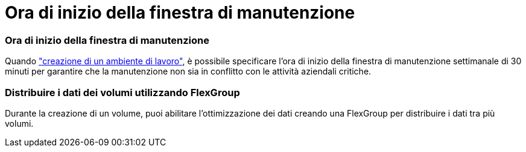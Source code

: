 = Ora di inizio della finestra di manutenzione
:allow-uri-read: 




=== Ora di inizio della finestra di manutenzione

Quando link:https://docs.netapp.com/us-en/bluexp-fsx-ontap/use/task-creating-fsx-working-environment.html#create-an-amazon-fsx-for-netapp-ontap-working-environment["creazione di un ambiente di lavoro"], è possibile specificare l'ora di inizio della finestra di manutenzione settimanale di 30 minuti per garantire che la manutenzione non sia in conflitto con le attività aziendali critiche.



=== Distribuire i dati dei volumi utilizzando FlexGroup

Durante la creazione di un volume, puoi abilitare l'ottimizzazione dei dati creando una FlexGroup per distribuire i dati tra più volumi.
